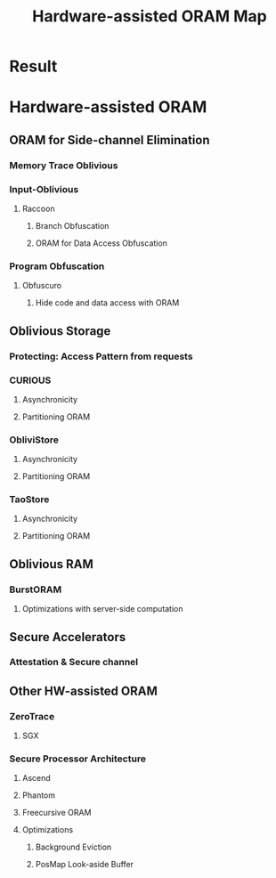 :PROPERTIES:
:ID:       dc05e5d5-542d-4aee-94ef-8227c2fa539e
:END:
#+title: Hardware-assisted ORAM Map

* Result
#+attr_html: :alt  :align left :class img
[[/home/khadd/org/roam/20220103133211-hardware_assisted_oram_diagram-Hardware-assisted_ORAM.png]]

* Hardware-assisted ORAM
** ORAM for Side-channel Elimination
*** Memory Trace Oblivious
*** Input-Oblivious
**** Raccoon
***** Branch Obfuscation
***** ORAM for Data Access Obfuscation
*** Program Obfuscation
**** Obfuscuro
***** Hide code and data access with ORAM


** Oblivious Storage
*** Protecting: Access Pattern from requests
*** CURIOUS
**** Asynchronicity
**** Partitioning ORAM
*** ObliviStore
**** Asynchronicity
**** Partitioning ORAM
*** TaoStore
**** Asynchronicity
**** Partitioning ORAM

** Oblivious RAM
*** BurstORAM
**** Optimizations with server-side computation
** Secure Accelerators
*** Attestation & Secure channel
** Other HW-assisted ORAM
*** ZeroTrace
**** SGX

*** Secure Processor Architecture
**** Ascend
**** Phantom
**** Freecursive ORAM
**** Optimizations
***** Background Eviction
***** PosMap Look-aside Buffer
